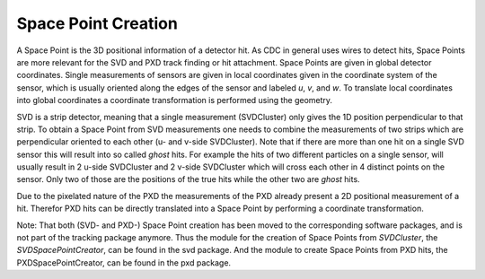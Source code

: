 .. _tracking_spacePointCreation:

Space Point Creation
====================

A Space Point is the 3D positional information of a detector hit. As CDC in general uses wires to detect hits, Space Points are more relevant for the SVD and PXD track finding or hit attachment. Space Points are given in global detector coordinates. Single measurements of sensors are given in local coordinates given in the coordinate system of the sensor, which is usually oriented along the edges of the sensor and labeled *u*, *v*, and *w*. To translate local coordinates into global coordinates a coordinate transformation is performed using the geometry. 

SVD is a strip detector, meaning that a single measurement (SVDCluster) only gives the 1D position perpendicular to that strip. To obtain a Space Point from SVD measurements one needs to combine the measurements of two strips which are perpendicular oriented to each other (u- and v-side SVDCluster).  Note that if there are more than one hit on a single SVD sensor this will result into so called *ghost* hits. For example the  hits of two different particles on a single sensor, will usually result in 2 u-side SVDCluster and 2 v-side SVDCluster which will cross each other in 4 distinct points on the sensor. Only two of those are the positions of the true hits while the other two are *ghost* hits. 

Due to the pixelated nature of the PXD the measurements of the PXD already present a 2D positional measurement of a hit. Therefor PXD hits can be directly translated into a Space Point by performing a coordinate transformation. 

Note: That both  (SVD- and PXD-) Space Point creation has been moved to the corresponding software packages, and is not part of the tracking package anymore. Thus the module for the creation of Space Points from `SVDCluster`, the `SVDSpacePointCreator`, can be found in the svd package. And the module to create Space Points from PXD hits, the PXDSpacePointCreator, can be found in the pxd package.  
